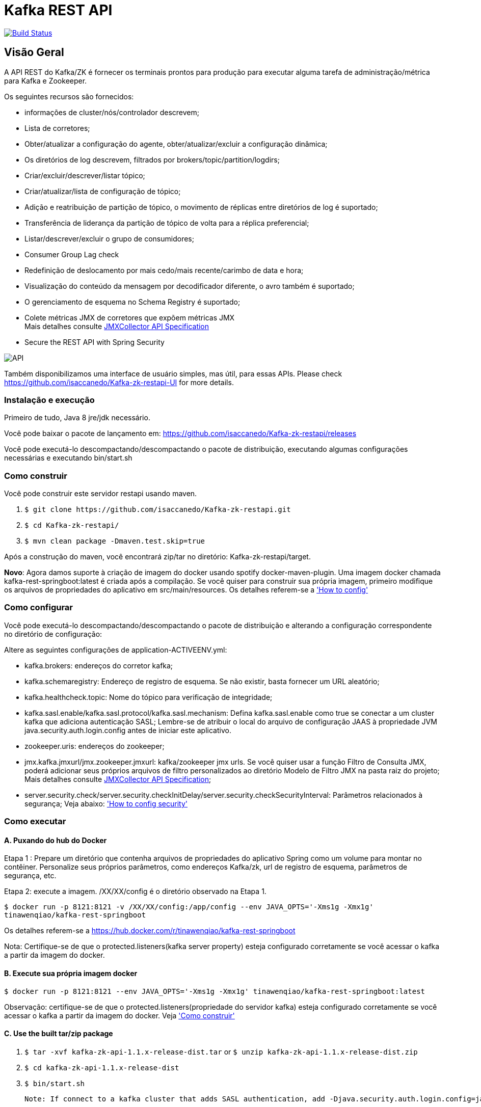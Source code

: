 = Kafka REST API

image:https://travis-ci.org/isaccanedo/Kafka-zk-restapi.svg?branch=master["Build Status", link="https://travis-ci.org/isaccanedo/Kafka-zk-restapi"]

[[_overview]]
== Visão Geral
A API REST do Kafka/ZK é fornecer os terminais prontos para produção para executar alguma tarefa de administração/métrica para Kafka e Zookeeper.

// tag::base-t[]
.Os seguintes recursos são fornecidos:
* informações de cluster/nós/controlador descrevem;
* Lista de corretores;
* Obter/atualizar a configuração do agente, obter/atualizar/excluir a configuração dinâmica;
* Os diretórios de log descrevem, filtrados por brokers/topic/partition/logdirs;
* Criar/excluir/descrever/listar tópico;
* Criar/atualizar/lista de configuração de tópico;
* Adição e reatribuição de partição de tópico, o movimento de réplicas entre diretórios de log é suportado;
* Transferência de liderança da partição de tópico de volta para a réplica preferencial;
* Listar/descrever/excluir o grupo de consumidores;
* Consumer Group Lag check
* Redefinição de deslocamento por mais cedo/mais recente/carimbo de data e hora;
* Visualização do conteúdo da mensagem por decodificador diferente, o avro também é suportado;
* O gerenciamento de esquema no Schema Registry é suportado;
* Colete métricas JMX de corretores que expõem métricas JMX +
  Mais detalhes consulte https://github.com/isaccanedo/Kafka-zk-restapi/blob/master/docs/JMXCollector.adoc[JMXCollector API Specification]
* Secure the REST API with Spring Security
// end::base-t[]

image::https://raw.githubusercontent.com/isaccanedo/Kafka-zk-restapi/master/pics/ShowApi.png[API]


Também disponibilizamos uma interface de usuário simples, mas útil, para essas APIs. Please check https://github.com/isaccanedo/Kafka-zk-restapi-UI for more details.

=== Instalação e execução
Primeiro de tudo, Java 8 jre/jdk necessário.

Você pode baixar o pacote de lançamento em:
https://github.com/isaccanedo/Kafka-zk-restapi/releases

Você pode executá-lo descompactando/descompactando o pacote de distribuição, executando algumas configurações necessárias e executando bin/start.sh

=== Como construir 

Você pode construir este servidor restapi usando maven.

. `$ git clone \https://github.com/isaccanedo/Kafka-zk-restapi.git`
. `$ cd Kafka-zk-restapi/`
. `$ mvn clean package -Dmaven.test.skip=true`

Após a construção do maven, você encontrará zip/tar no diretório: Kafka-zk-restapi/target.

**Novo**:
Agora damos suporte à criação de imagem do docker usando spotify docker-maven-plugin.
Uma imagem docker chamada kafka-rest-springboot:latest é criada após a compilação. Se você quiser
para construir sua própria imagem, primeiro modifique os arquivos de propriedades do aplicativo em src/main/resources.
Os detalhes referem-se a <<_How to config,'How to config'>>

=== Como configurar
Você pode executá-lo descompactando/descompactando o pacote de distribuição e alterando a configuração correspondente no diretório de configuração:

Altere as seguintes configurações de application-ACTIVEENV.yml:

* kafka.brokers: endereços do corretor kafka;
* kafka.schemaregistry: Endereço de registro de esquema. Se não existir, basta fornecer um URL aleatório;
* kafka.healthcheck.topic: Nome do tópico para verificação de integridade;
* kafka.sasl.enable/kafka.sasl.protocol/kafka.sasl.mechanism: Defina kafka.sasl.enable como true se conectar a um cluster kafka que adiciona autenticação SASL;
Lembre-se de atribuir o local do arquivo de configuração JAAS à propriedade JVM java.security.auth.login.config antes de iniciar este aplicativo.
* zookeeper.uris: endereços do zookeeper;
* jmx.kafka.jmxurl/jmx.zookeeper.jmxurl: kafka/zookeeper jmx urls. Se você quiser usar a função Filtro de Consulta JMX, poderá adicionar seus próprios arquivos de filtro personalizados ao diretório Modelo de Filtro JMX na pasta raiz do projeto;
Mais detalhes consulte https://github.com/isaccanedo/Kafka-zk-restapi/blob/master/docs/JMXCollector.adoc[JMXCollector API Specification];
* server.security.check/server.security.checkInitDelay/server.security.checkSecurityInterval: Parâmetros relacionados à segurança;
Veja abaixo: <<_security,'How to config security'>>

=== Como executar
==== A. Puxando do hub do Docker
Etapa 1 : Prepare um diretório que contenha arquivos de propriedades do aplicativo Spring como um volume para montar no contêiner.
Personalize seus próprios parâmetros, como endereços Kafka/zk, url de registro de esquema, parâmetros de segurança, etc.

Etapa 2: execute a imagem. /XX/XX/config é o diretório observado na Etapa 1.

`$ docker run -p 8121:8121 -v /XX/XX/config:/app/config --env JAVA_OPTS='-Xms1g -Xmx1g' tinawenqiao/kafka-rest-springboot`

Os detalhes referem-se a https://hub.docker.com/r/tinawenqiao/kafka-rest-springboot

Nota: Certifique-se de que o protected.listeners(kafka server property) esteja configurado corretamente se você acessar o kafka a partir da imagem do docker.

==== B. Execute sua própria imagem docker

`$ docker run -p 8121:8121 --env JAVA_OPTS='-Xms1g -Xmx1g' tinawenqiao/kafka-rest-springboot:latest`

Observação: certifique-se de que o protected.listeners(propriedade do servidor kafka) esteja configurado corretamente se você acessar o kafka a partir da imagem do docker.
Veja <<Como construir,'Como construir'>>

==== C. Use the built tar/zip package
. `$ tar -xvf kafka-zk-api-1.1.x-release-dist.tar`
  or
  `$ unzip kafka-zk-api-1.1.x-release-dist.zip`
. `$ cd kafka-zk-api-1.1.x-release-dist`
. `$ bin/start.sh`

 Note: If connect to a kafka cluster that adds SASL authentication, add -Djava.security.auth.login.config=jaas.conf to JVM property.

[[_security]]
=== Security
Public REST services without access control make the sensitive data under risk.Then we provide a simple authentication mechanism using Spring Security.
In order to make the project lighter, we use yml file to store user information, not using database.

Follow the steps to enable security feature：

Step 1：Modify the application config file and set server.security.check to true. +

* server.security.check:
  ** True: Add security for the API. Clients can access the API with valid username and password stored in security.yml, or the Swagger UI(http://127.0.0.1:8121/api) is only
                        allowed to access.
  ** False: All the endpoints can be accessed without authentication.
* server.security.checkInitDelay: The number of seconds of init delay for the timing thread to check the security file.
* server.security.checkSecurityInterval: The number of seconds of check interval for the timing thread to check the security file.

Step 2: Make sure security/security.yml exist in application root folder.

Step 3: Use user controller API to add user to security file security/security.yml. +
**Notice**:

* The first user should be added manually. Password need to be encoded using bcrypt before saving to the yml file.For convenience, we provide CommonUtils to encode the password.
* No need to restart server after adding new user or update user info. Timing thread introduced in Step 1 will refresh the user list according to your settings.

=== Support Kafka Version Information
Currently, this rest api (master branch) supports Kafka 1.1.1 brokers. The master branch is the most active branch.

*For other version of kafka rather than 1.1.1, please checkout the coresponding branch by calling the command:*

git clone -b BRANCHNAME https://github.com/isaccanedo/Kafka-zk-restapi.git

=== URI scheme
[%hardbreaks]
__Host__ : localhost:8121
__BasePath__ : /

You can access Swagger-UI by accessing http://127.0.0.1:8121/api


=== https://github.com/isaccanedo/Kafka-zk-restapi/blob/master/docs/paths.adoc[API LIST for 1.1.1]


* kafka-controller : Kafka Api
* zookeeper-controller : Zookeeper Api
* collector-controller : JMX Metric Collector Api
* user-controller : User management Api


=== https://github.com/isaccanedo/Kafka-zk-restapi/blob/master/docs/definitions.adoc[Data Model Definitions for 1.1.1]


=== Version information
[%hardbreaks]
__Version__ : 1.1.1


=== Contact information
[%hardbreaks]
__Contact__ : isaccanedo
__Github__ : https://github.com/isaccanedo


